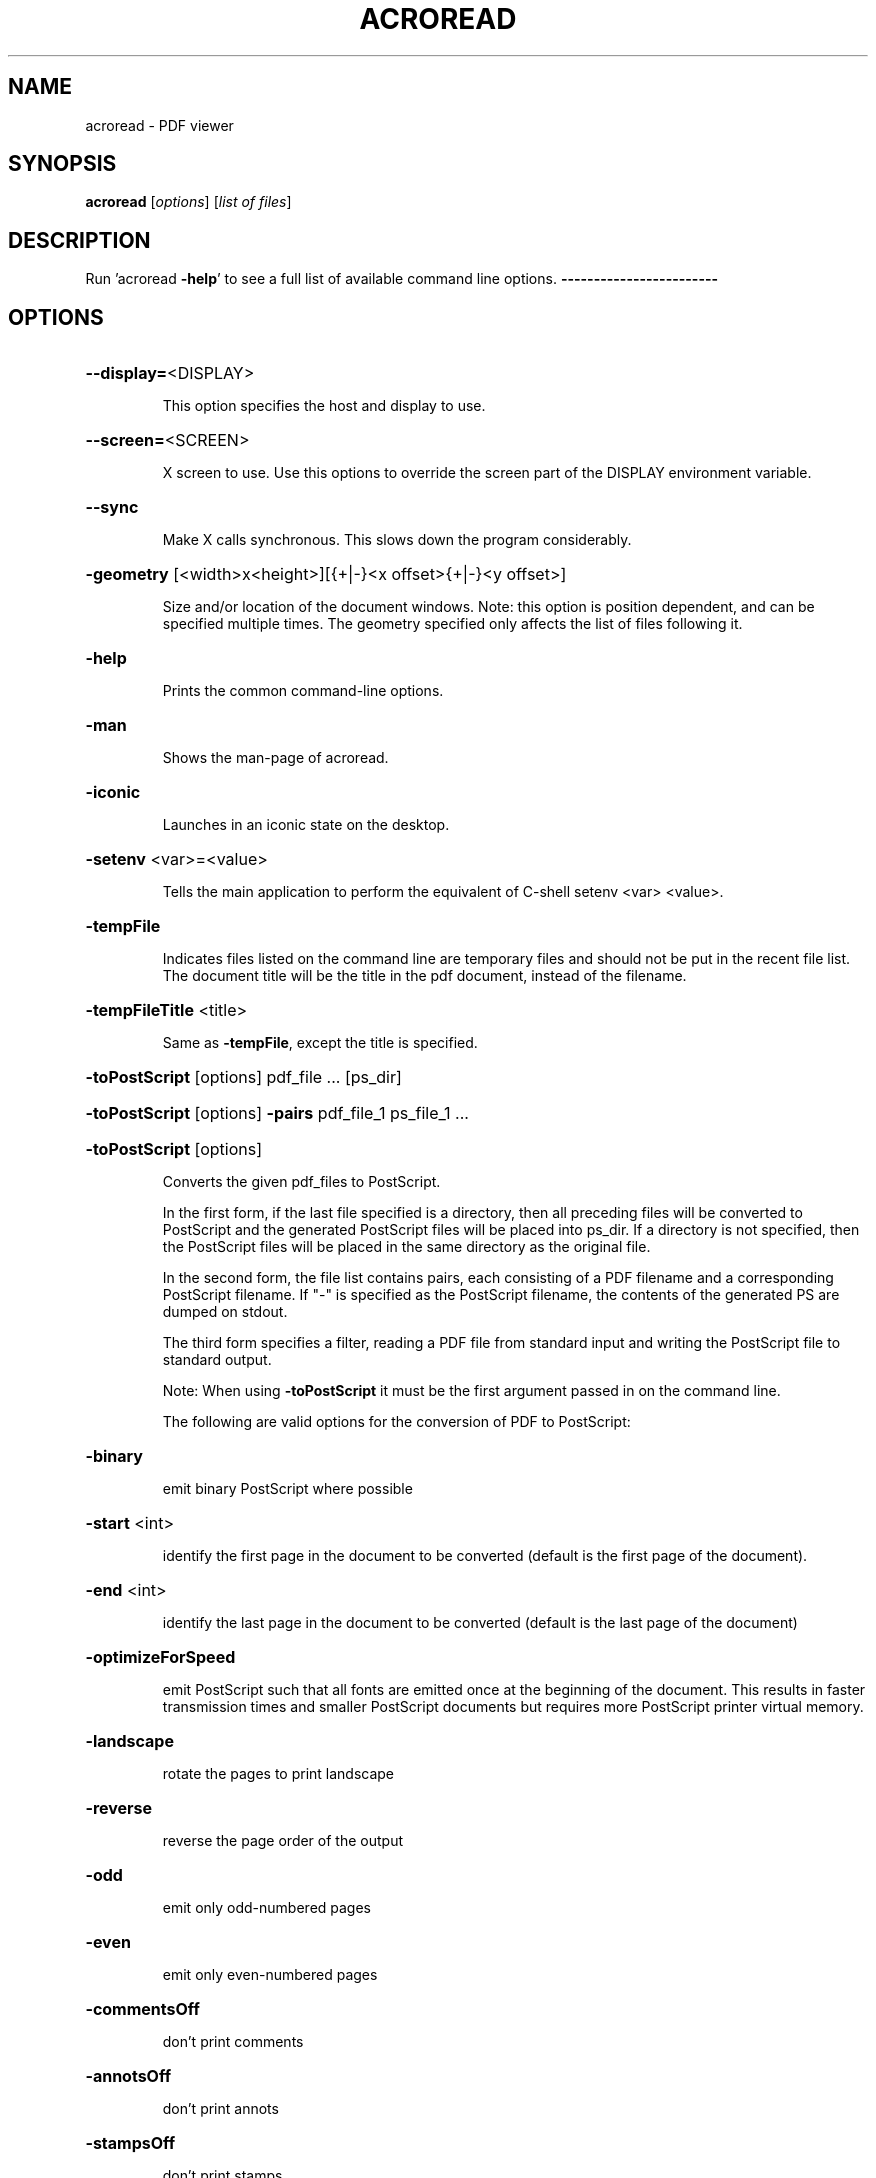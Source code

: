 .\" DO NOT MODIFY THIS FILE!  It was generated by help2man 1.36.
.TH ACROREAD "1" "September 2007" "acroread " "User Commands"
.SH NAME
acroread \- PDF viewer
.SH SYNOPSIS
.B acroread
[\fIoptions\fR] [\fIlist of files\fR]
.SH DESCRIPTION
Run 'acroread \fB\-help\fR' to see a full list of available command line options.
\fB\-\-\-\-\-\-\-\-\-\-\-\-\-\-\-\-\-\-\-\-\-\-\-\-\fR
.SH OPTIONS
.HP
\fB\-\-display=\fR<DISPLAY>
.IP
This option specifies the host and display to use.
.HP
\fB\-\-screen=\fR<SCREEN>
.IP
X screen to use. Use this options to override the
screen part of the DISPLAY environment variable.
.HP
\fB\-\-sync\fR
.IP
Make X calls synchronous. This slows down the program considerably.
.HP
\fB\-geometry\fR [<width>x<height>][{+|\-}<x offset>{+|\-}<y offset>]
.IP
Size and/or location of the document windows.
Note: this option is position dependent, and can be
specified multiple times. The geometry specified only
affects the list of files following it.
.HP
\fB\-help\fR
.IP
Prints the common command\-line options.
.HP
\fB\-man\fR
.IP
Shows the man\-page of acroread.
.HP
\fB\-iconic\fR
.IP
Launches in an iconic state on the desktop.
.HP
\fB\-setenv\fR <var>=<value>
.IP
Tells the main application to perform the equivalent of
C\-shell setenv <var> <value>.
.HP
\fB\-tempFile\fR
.IP
Indicates files listed on the command line are temporary files
and should not be put in the recent file list.  The document
title will be the title in the pdf document, instead of the
filename.
.HP
\fB\-tempFileTitle\fR <title>
.IP
Same as \fB\-tempFile\fR, except the title is specified.
.HP
\fB\-toPostScript\fR [options] pdf_file ... [ps_dir]
.HP
\fB\-toPostScript\fR [options] \fB\-pairs\fR pdf_file_1 ps_file_1 ...
.HP
\fB\-toPostScript\fR [options]
.IP
Converts the given pdf_files to PostScript.
.IP
In the first form, if the last file specified is a directory,
then all preceding files will be converted to PostScript
and the generated PostScript files will be placed into ps_dir.
If a directory is not specified, then the PostScript files
will be placed in the same directory as the original file.
.IP
In the second form, the file list contains pairs, each
consisting of a PDF filename and a corresponding PostScript
filename. If "\-" is specified as the PostScript filename,
the contents of the generated PS are dumped on stdout.
.IP
The third form specifies a filter, reading a PDF file from
standard input and writing the PostScript file to standard
output.
.IP
Note: When using \fB\-toPostScript\fR it must be the first argument
passed in on the command line.
.IP
The following are valid options for the conversion of PDF to
PostScript:
.HP
\fB\-binary\fR
.IP
emit binary PostScript where possible
.HP
\fB\-start\fR <int>
.IP
identify the first page in the document to be converted
(default is the first page of the document).
.HP
\fB\-end\fR <int>
.IP
identify the last page in the document to be converted
(default is the last page of the document)
.HP
\fB\-optimizeForSpeed\fR
.IP
emit PostScript such that all fonts are emitted once at
the beginning of the document. This results in faster
transmission times and smaller PostScript documents but
requires more PostScript printer virtual memory.
.HP
\fB\-landscape\fR
.IP
rotate the pages to print landscape
.HP
\fB\-reverse\fR
.IP
reverse the page order of the output
.HP
\fB\-odd\fR
.IP
emit only odd\-numbered pages
.HP
\fB\-even\fR
.IP
emit only even\-numbered pages
.HP
\fB\-commentsOff\fR
.IP
don't print comments
.HP
\fB\-annotsOff\fR
.IP
don't print annots
.HP
\fB\-stampsOff\fR
.IP
don't print stamps
.HP
\fB\-markupsOn\fR
.IP
print document and markups
.HP
\fB\-level2\fR
.TP
emit Level 2 PostScript
(level1 is not supported)
.HP
\fB\-level3\fR
.IP
emit Level 3 PostScript
.HP
\fB\-printerhalftones\fR
.IP
use the printer default halftones.
.HP
\fB\-saveVM\fR
.IP
download fonts as needed to preserve printer memory
.HP
\fB\-size\fR
.IP
Paper size (letter,tabloid,ledger,legal,a3,a4,a5,b4,b5)
\fB\-shrink\fR
.IP
shrink the pages to fit the page size
.HP
\fB\-expand\fR
.IP
expand the pages to fit the page size
.HP
\fB\-size\fR <pagesize>
.IP
set the page size.
The following page sizes are recognized:
.IP
letter \- letter size paper
tabloid \- tabloid size paper
ledger \- ledger size paper
legal \- legal size paper
executive \- executive size paper
a3 \- ISO standard A3 size
a4 \- ISO standard A4 size
a5 \- ISO standard A5 size
b4 \- ISO standard B4 size
b5 \- ISO standard B5 size
wxh \- custom size paper where w is the integer width in
.IP
points and h is the integer height in points
.HP
\fB\-transQuality\fR level
.IP
set the transparency flattening level. Value from 1\-5,
where 1 means rasterize everything, 5 means rasterize as
little as possible, default is 3.
.HP
\fB\-openInNewWindow\fR
.IP
The application starts normally without checking if it is already running.
.HP
\fB\-installCertificate\fR <server\-ip> <server\-port>
.IP
Fetches and installs client\-side certificates for authentication to access
the server while creating secured connections.
.HP
\fB\-v\fR, \fB\-version\fR
.IP
Print version information and quit.
.PP
Usage: acroread [options] [list of files]
Run 'acroread \fB\-help\fR' to see a full list of available command line options.
